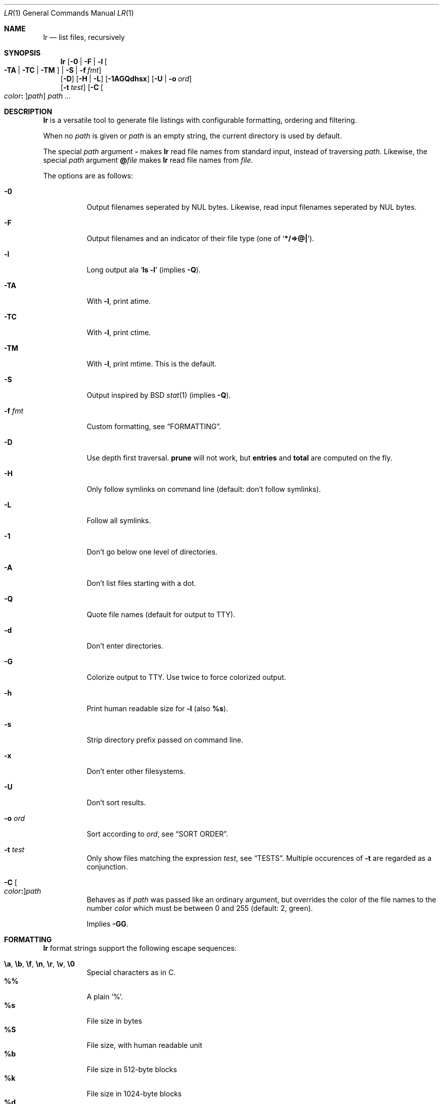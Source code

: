 .Dd July 27, 2017
.Dt LR 1
.Os
.Sh NAME
.Nm lr
.Nd list files, recursively
.Sh SYNOPSIS
.Nm
.Op Fl 0 | Fl F | Fl l Oo Fl TA | Fl TC | Fl TM Oc | Fl S | Fl f Ar fmt
.br
.Op Fl D
.Op Fl H | Fl L
.Op Fl 1AGQdhsx
.Op Fl U | Fl o Ar ord
.br
.Op Fl t Ar test
.Op Fl C Oo Ar color Ns Li \&: Oc Ns Ar path
.Ar path\ ...
.Sh DESCRIPTION
.Nm
is a versatile tool to generate file listings with configurable
formatting, ordering and filtering.
.Pp
When no
.Ar path
is given or
.Ar path
is an empty string, the current directory is used by default.
.Pp
The special
.Ar path
argument
.Ic \&-
makes
.Nm
read file names from standard input,
instead of traversing
.Ar path .
Likewise, the special
.Ar path
argument
.Ic \&@ Ns Ar file
makes
.Nm
read file names from
.Ar file .
.Pp
The options are as follows:
.Bl -tag -width Ds
.It Fl 0
Output filenames seperated by NUL bytes.
Likewise, read input filenames seperated by NUL bytes.
.It Fl F
Output filenames and an indicator of their file type (one of
.Sq Li */=>@| ) .
.It Fl l
Long output ala
.Sq Ic ls -l
(implies
.Fl Q ) .
.It Fl TA
With
.Fl l ,
print atime.
.It Fl TC
With
.Fl l ,
print ctime.
.It Fl TM
With
.Fl l ,
print mtime.
This is the default.
.It Fl S
Output inspired by
BSD
.Xr stat 1
(implies
.Fl Q ) .
.It Fl f Ar fmt
Custom formatting, see
.Sx FORMATTING .
.It Fl D
Use depth first traversal.
.Ic prune
will not work, but
.Ic entries
and
.Ic total
are computed on the fly.
.It Fl H
Only follow symlinks on command line (default: don't follow symlinks).
.It Fl L
Follow all symlinks.
.It Fl 1
Don't go below one level of directories.
.It Fl A
Don't list files starting with a dot.
.It Fl Q
Quote file names (default for output to TTY).
.It Fl d
Don't enter directories.
.It Fl G
Colorize output to TTY.
Use twice to force colorized output.
.It Fl h
Print human readable size for
.Fl l
(also
.Ic %s ) .
.It Fl s
Strip directory prefix passed on command line.
.It Fl x
Don't enter other filesystems.
.It Fl U
Don't sort results.
.It Fl o Ar ord
Sort according to
.Ar ord ,
see
.Sx SORT ORDER .
.It Fl t Ar test
Only show files matching the expression
.Ar test ,
see
.Sx TESTS .
Multiple occurences of
.Fl t
are regarded as a conjunction.
.It Fl C Oo Ar color Ns Li \&: Oc Ns Ar path
Behaves as if
.Ar path
was passed like an ordinary argument,
but overrides the color of the file names to the number
.Ar color
which must be between 0 and 255 (default: 2, green).
.Pp
Implies
.Fl GG .
.El
.Sh FORMATTING
.Nm
format strings support the following escape sequences:
.Pp
.Bl -tag -compact -width Ds
.It Ic \ea , \eb , \ef , \en , \er , \ev , \e0
Special characters as in C.
.It Ic \&%%
A plain
.Sq % .
.It Ic \&%s
File size in bytes
.It Ic \&%S
File size, with human readable unit
.It Ic \&%b
File size in 512-byte blocks
.It Ic \&%k
File size in 1024-byte blocks
.It Ic \&%d
Path depth
.It Ic \&%D
Device number
.Va ( stat.st_dev )
.It Ic \&%R
Device ID for special files
.Va ( stat.st_rdev )
.It Ic \&%i
Inode number
.It Ic \&%I
One space character for every depth level
.It Ic \&%p
Full path
.Ic ( \&%P
if
.Fl s
is used)
.It Ic \&%P
Full path without command line argument prefix
.It Ic \&%l
Symlink target
.It Ic \&%n
Number of hardlinks
.It Ic \&%F
File indicator type symbol (one of
.Sq Li */=>@| )
.It Ic \&%f
File basename (everything after last
.Li / )
.It Ic \&%A- , %C- , %T-
relative age for atime/ctime/mtime.
.It Ic \&%A Ns Ar x , Ic \&%C Ns Ar x , Ic \&%T Ns Ar x
result of
.Xr strftime 3
for
.Ic \&% Ns Ar x
on atime/ctime/mtime
.It Ic \&%m
Octal file permissions
.It Ic \&%M
ls-style symbolic file permissions
.It Ic \&%y
ls-style symbolic file type
.Sq Li ( bcdfls )
.It Ic \&%g
Group name
.It Ic \&%G
Numeric gid
.It Ic \&%u
User name
.It Ic \&%U
Numeric uid
.It Ic \&%e
Number of entries in directories
.It Ic \&%t
Total size used by accepted files in directories (only with
.Fl D )
.It Ic \&%Y
Type of the filesystem the file resides on
.It Ic \&%x
Linux-only:
Print a combination of
.Sq Li \&#
for files with security capabilities,
.Sq Li \&+
for files with an ACL,
.Sq Li \&@
for files with other extended attributes.
.El
.Sh SORT ORDER
Sort order is string consisting of the following letters.
Uppercase letters reverse sorting.
Default sort order is
.Sq Ic n .
.Pp
.Bl -tag -compact -width Ds
.It Ic a
atime
.It Ic c
ctime
.It Ic d
path depth
.It Ic e
file extension
.It Ic i
inode number
.It Ic m
mtime
.It Ic n
file name
.It Ic p
directory name
.It Ic s
file size
.It Ic t
file type.
This sorts all directories before other files.
.It Ic v
File name as version numbers (sorts
.Sq 2
before
.Sq 10 ) .
.El
.Pp
E.g.\&
.Sq Ic Sn
sorts first by size, smallest last, and then by name
(in case sizes are equal).
.Sh TESTS
.Nm
tests are given by the following EBNF:
.Bd -literal
<expr>     ::= <expr> || <expr>  -- disjunction
             | <expr> && <expr>  -- conjunction
             | ! <expr>          -- negation
             | ( <expr )
             | <timeprop> <numop> <dur>
             | <numprop> <numop> <num>
             | <strprop> <strop> <str>
             | <typetest>
             | <modetest>
             | prune             -- do not traverse into subdirectories
             | print             -- always true value
             | color <num>       -- always true value, override 256-color

<timeprop> ::= atime | ctime | mtime

<numprop>  ::= depth | dev | entries | gid | inode
             | links | mode | rdev | size | total | uid

<numop>    ::= <= | < | >= | > | == | = | !=

<dur>      ::= "./path"          -- mtime of relative path
             | "/path"           -- mtime of absolute path
             | "YYYY-MM-DD HH:MM:SS"
             | "YYYY-MM-DD"      -- at midnight
             | "HH:MM:SS"        -- today
             | "HH:MM"           -- today
             | "-[0-9]+d"        -- n days ago at midnight
             | "-[0-9]+h"        -- n hours before now
             | "-[0-9]+m"        -- n minutes before now
             | "-[0-9]+s"        -- n seconds before now
             | [0-9]+            -- absolute epoch time

<num>      ::= [0-9]+ ( c        -- *1
                      | b        -- *512
                      | k        -- *1024
                      | M        -- *1024*1024
                      | G        -- *1024*1024*1024
                      | T )?     -- *1024*1024*1024*1024

<strprop>  ::= fstype | group | name | path | target | user | xattr

<strop>    ::= == | =            -- string equality
             | ===               -- case insensitive string equality
             | ~~                -- glob (fnmatch)
             | ~~~               -- case insensitive glob (fnmatch)
             | =~                -- POSIX Extended Regular Expressions
             | =~~               -- case insensitive POSIX Extended Regular Expressions

<str>      ::= " ([^"] | "")+ "  -- use "" for a single " inside "
             | $[A-Za-z0-9_]+    -- environment variable

<typetest> ::= type ( == | = | != ) ( b | c | d | p | f | l )

<modetest> ::= mode ( == | =     -- exact permissions
                    | &          -- check if all bits of <octal> set
                    | |          -- check if any bit of <octal> set
                    ) <octal>
             | mode = "<chmod>"  -- check if symbolic mode is satisfied

<octal> ::= [0-7]+

<chmod> ::= <clause> (, <clause>)+

<clause> ::= [guoa]* [+-=] [rwxXstugo]*  -- see chmod(1)
.Ed
.Sh EXIT STATUS
.Ex -std
.Sh SEE ALSO
.Xr du 1 ,
.Xr find 1 ,
.Xr ls 1 ,
.Xr stat 1
.Sh AUTHORS
.An Leah Neukirchen Aq Mt leah@vuxu.org
.Sh LICENSE
.Nm
is licensed under the terms of the MIT license.
